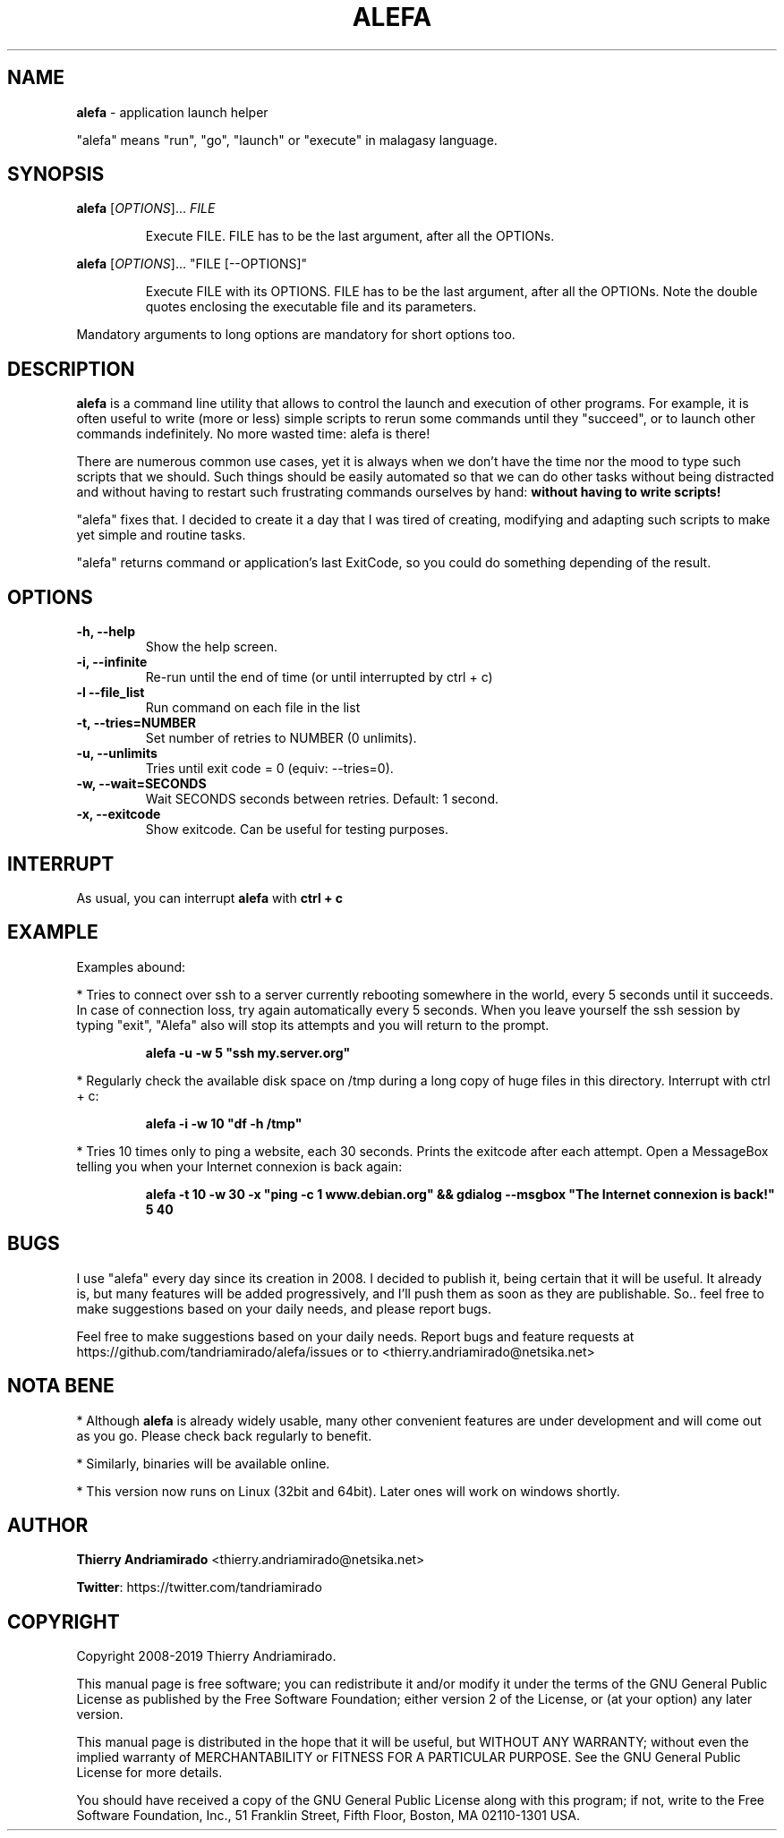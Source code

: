 .\"Created with GNOME Manpages Editor Wizard
.\"http://sourceforge.net/projects/gmanedit2
.TH ALEFA 1 "August 4, 2015"

.SH NAME
\fBalefa\fP - application launch helper

"alefa" means "run", "go", "launch" or "execute" in malagasy language.

.SH SYNOPSIS
\fBalefa\fP 
.RI [ OPTIONS ]...
.I FILE
.PP
.RS 7
Execute FILE. FILE has to be the last argument, after all the OPTIONs.
.RE

\fBalefa\fP 
.RI [ OPTIONS ]...
"FILE [--OPTIONS]"
.PP
.RS 7
Execute FILE with its OPTIONS. FILE has to be the last argument, after all the OPTIONs. Note the double quotes enclosing the executable file and its parameters.
.RE

Mandatory arguments to long options are mandatory for short options too.

.SH DESCRIPTION
.PP
\fBalefa\fP  is a command line utility that allows to control the launch and execution of other programs.
For example, it is often useful to write (more or less) simple scripts to rerun some commands until they "succeed", or to launch other commands indefinitely. No more wasted time: alefa is there!

There are numerous common use cases, yet it is always when we don't have the time nor the mood to type such scripts that we should. Such things should be easily automated so that we can do other tasks without being distracted and without having to restart such frustrating commands ourselves by hand: \fBwithout having to write scripts!\fP

"alefa" fixes that. I decided to create it a day that I was tired of creating, modifying and adapting such scripts to make yet simple and routine tasks.

"alefa" returns command or application's last ExitCode, so you could do something depending of the result.

.SH OPTIONS

.TP
\fB-h,  --help\fR
Show the help screen.
.TP
\fB-i,  --infinite\fR
Re-run until the end of time (or until interrupted by ctrl + c)
.TP
\fB-l   --file_list\fR
Run command on each file in the list
.TP
\fB-t,  --tries=NUMBER\fR
Set number of retries to NUMBER (0 unlimits).
.TP
\fB-u,  --unlimits\fR
Tries until exit code = 0 (equiv: --tries=0).
.TP
\fB-w,  --wait=SECONDS\fR
Wait SECONDS seconds between retries. Default: 1 second.
.TP
\fB-x,  --exitcode\fR
Show exitcode. Can be useful for testing purposes.

.SH INTERRUPT
As usual, you can interrupt \fBalefa\fR with \fBctrl + c\fR

.SH EXAMPLE
Examples abound:


* Tries to connect over ssh to a server currently rebooting somewhere in the world, every 5 seconds until it succeeds. In case of connection loss, try again automatically every 5 seconds. When you leave yourself the ssh session by typing "exit", "Alefa" also will stop its attempts and you will return to the prompt.

.RS 7
.B
alefa -u -w 5 "ssh my.server.org"
.RE

* Regularly check the available disk space on /tmp during a long copy of huge files in this directory. Interrupt with ctrl + c:

.RS 7
.B
alefa -i -w 10 "df -h /tmp"
.RE

* Tries 10 times only to ping a website, each 30 seconds. Prints the exitcode after each attempt. Open a MessageBox telling you when your Internet connexion is back again:

.RS 7
.B
alefa -t 10 -w 30 -x "ping -c 1 www.debian.org" && gdialog --msgbox "The Internet connexion is back!" 5 40
.RE

.SH BUGS
I use "alefa" every day since its creation in 2008. I decided to publish it, being certain that it will be useful. It already is, but many features will be added progressively, and I'll push them as soon as they are publishable.
So.. feel free to make suggestions based on your daily needs, and please report bugs.

Feel free to make suggestions based on your daily needs.
Report bugs and feature requests at https://github.com/tandriamirado/alefa/issues or to <thierry.andriamirado@netsika.net>

.SH NOTA BENE
* Although \fBalefa\fR is already widely usable, many other convenient features are under development and will come out as you go. Please check back regularly to benefit.

* Similarly, binaries will be available online.

* This version now runs on Linux (32bit and 64bit). Later ones will work on windows shortly.

.SH AUTHOR
\fBThierry Andriamirado\fR <thierry.andriamirado@netsika.net>

\fBTwitter\fR: https://twitter.com/tandriamirado

.SH COPYRIGHT
Copyright 2008-2019 Thierry Andriamirado.

This manual page is free software; you can redistribute it and/or modify it under the terms of the GNU General Public License as published by the Free Software Foundation; either version 2 of the License, or (at your option) any later version.

This manual page is distributed in the hope that it will be useful, but WITHOUT ANY WARRANTY; without even the implied warranty of MERCHANTABILITY or FITNESS FOR A PARTICULAR PURPOSE. See the GNU General Public License for more details.

You should have received a copy of the GNU General Public License along with this program; if not, write to the Free Software Foundation, Inc., 51 Franklin Street, Fifth Floor, Boston, MA 02110-1301 USA.
